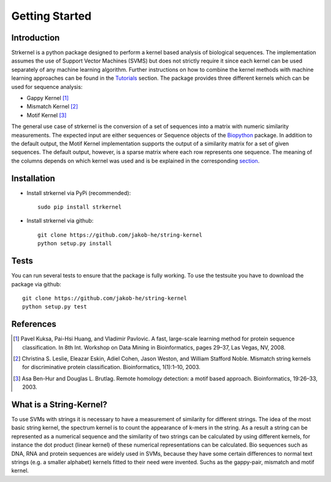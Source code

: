 Getting Started
===============

Introduction
------------

Strkernel is a python package designed to perform a kernel based analysis of biological sequences. The implementation assumes the use of Support Vector Machines (SVMS) but does not strictly require it since each kernel can be used separately of any machine learning algorithm. Further instructions on how to combine the kernel methods with machine learning approaches can be found in the Tutorials_ section. The package provides three different kernels which can be used for sequence analysis:

- Gappy Kernel [1]_
- Mismatch Kernel [2]_
- Motif Kernel [3]_

The general use case of strkernel is the conversion of a set of sequences into a matrix with numeric similarity measurements. The expected input are either sequences or Sequence objects of the Biopython_ package. 
In addition to the default output, the Motif Kernel implementation supports the output of a similarity matrix for a set of given sequences. The default output, however, is a sparse matrix where each row represents one sequence. The meaning of the columns depends on which kernel was used and is be explained in the corresponding section_. 

.. _R: https://bioconductor.org/packages/release/bioc/html/kebabs.html
.. _Tutorials: examples.html#Tutorials
.. _Biopython: https://biopython.org/
.. _section: kernels.html#Kernels

Installation
------------

- Install strkernel via PyPi (recommended)::

     sudo pip install strkernel

- Install strkernel via github::

     git clone https://github.com/jakob-he/string-kernel
     python setup.py install

Tests
-----

You can run several tests to ensure that the package is fully working. To use the testsuite you have to download the package via github::

    git clone https://github.com/jakob-he/string-kernel
    python setup.py test


References
----------

.. [1] Pavel Kuksa, Pai-Hsi Huang, and Vladimir Pavlovic. A fast, large-scale learning method for protein sequence classification. In 8th Int. Workshop on Data Mining in Bioinformatics, pages 29–37, Las Vegas, NV, 2008.
.. [2] Christina S. Leslie, Eleazar Eskin, Adiel Cohen, Jason Weston, and William Stafford Noble. Mismatch string kernels for discriminative protein classification. Bioinformatics, 1(1):1–10, 2003.
.. [3] Asa Ben-Hur and Douglas L. Brutlag. Remote homology detection: a motif based approach. Bioinformatics, 19:26–33, 2003.


What is a String-Kernel?
-----------------
To use SVMs with strings it is necessary to have a measurement of similarity for different strings.
The idea of the most basic string kernel, the spectrum kernel is to count the appearance of k-mers in the string. As a result a string can be represented as a numerical sequence and the similarity of two strings can be calculated by using different kernels, for instance the dot product (linear kernel) of these numerical representations can be calculated.
Bio sequences such as DNA, RNA and protein sequences are widely used in SVMs, because they have some certain differences to normal text strings (e.g. a smaller alphabet) kernels fitted to their need were invented. Suchs as the gappy-pair, mismatch and motif kernel. 
